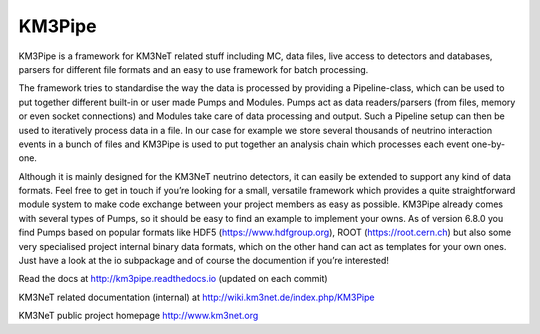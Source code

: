 KM3Pipe
=======

.. image:: https://travis-ci.org/tamasgal/km3pipe.svg?branch=develop
    :target: https://travis-ci.org/tamasgal/km3pipe
.. image:: https://zenodo.org/badge/24634697.svg
   :target: https://zenodo.org/badge/latestdoi/24634697

KM3Pipe is a framework for KM3NeT related stuff including MC, data files, live access to detectors and databases, parsers for different file formats and an easy to use framework for batch processing.


The framework tries to standardise the way the data is processed by providing a Pipeline-class, which can be used to put together different built-in or user made Pumps and Modules. Pumps act as data readers/parsers (from files, memory or even socket connections) and Modules take care of data processing and output. Such a Pipeline setup can then be used to iteratively process data in a file. In our case for example we store several thousands of neutrino interaction events in a bunch of files and KM3Pipe is used to put together an analysis chain which processes each event one-by-one.

Although it is mainly designed for the KM3NeT neutrino detectors, it can easily be extended to support any kind of data formats. Feel free to get in touch if you’re looking for a small, versatile framework which provides a quite straightforward module system to make code exchange between your project members as easy as possible. KM3Pipe already comes with several types of Pumps, so it should be easy to find an example to implement your owns. As of version 6.8.0 you find Pumps based on popular formats like HDF5 (https://www.hdfgroup.org), ROOT (https://root.cern.ch) but also some very specialised project internal binary data formats, which on the other hand can act as templates for your own ones. Just have a look at the io subpackage and of course the documention if you’re interested!

Read the docs at http://km3pipe.readthedocs.io (updated on each commit)

KM3NeT related documentation (internal) at http://wiki.km3net.de/index.php/KM3Pipe

KM3NeT public project homepage http://www.km3net.org



